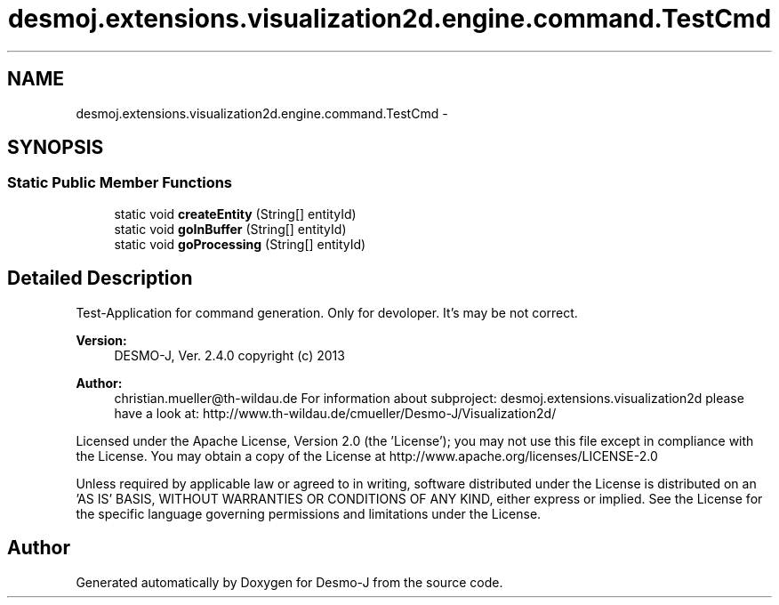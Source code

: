 .TH "desmoj.extensions.visualization2d.engine.command.TestCmd" 3 "Wed Dec 4 2013" "Version 1.0" "Desmo-J" \" -*- nroff -*-
.ad l
.nh
.SH NAME
desmoj.extensions.visualization2d.engine.command.TestCmd \- 
.SH SYNOPSIS
.br
.PP
.SS "Static Public Member Functions"

.in +1c
.ti -1c
.RI "static void \fBcreateEntity\fP (String[] entityId)"
.br
.ti -1c
.RI "static void \fBgoInBuffer\fP (String[] entityId)"
.br
.ti -1c
.RI "static void \fBgoProcessing\fP (String[] entityId)"
.br
.in -1c
.SH "Detailed Description"
.PP 
Test-Application for command generation\&. Only for devoloper\&. It's may be not correct\&.
.PP
\fBVersion:\fP
.RS 4
DESMO-J, Ver\&. 2\&.4\&.0 copyright (c) 2013 
.RE
.PP
\fBAuthor:\fP
.RS 4
christian.mueller@th-wildau.de For information about subproject: desmoj\&.extensions\&.visualization2d please have a look at: http://www.th-wildau.de/cmueller/Desmo-J/Visualization2d/
.RE
.PP
Licensed under the Apache License, Version 2\&.0 (the 'License'); you may not use this file except in compliance with the License\&. You may obtain a copy of the License at http://www.apache.org/licenses/LICENSE-2.0
.PP
Unless required by applicable law or agreed to in writing, software distributed under the License is distributed on an 'AS IS' BASIS, WITHOUT WARRANTIES OR CONDITIONS OF ANY KIND, either express or implied\&. See the License for the specific language governing permissions and limitations under the License\&. 

.SH "Author"
.PP 
Generated automatically by Doxygen for Desmo-J from the source code\&.
